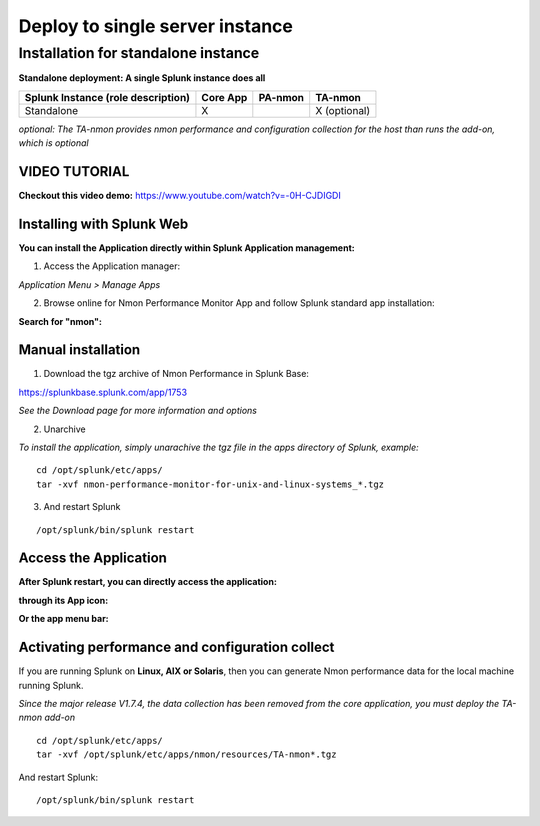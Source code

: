 ================================
Deploy to single server instance
================================

.. _standalone_deployment_guide:

------------------------------------
Installation for standalone instance
------------------------------------

**Standalone deployment: A single Splunk instance does all**

+------------------------+------------+----------+-------------------+
| Splunk Instance        | Core App   | PA-nmon  | TA-nmon           |
| (role description)     |            |          |                   |
+========================+============+==========+===================+
| Standalone             |     X      |          | X (optional)      |
+------------------------+------------+----------+-------------------+

*optional: The TA-nmon provides nmon performance and configuration collection for the host than runs the add-on, which is optional*


VIDEO TUTORIAL
==============

**Checkout this video demo:** https://www.youtube.com/watch?v=-0H-CJDIGDI


Installing with Splunk Web
==========================

**You can install the Application directly within Splunk Application management:**

1. Access the Application manager:

*Application Menu > Manage Apps*

2. Browse online for Nmon Performance Monitor App and follow Splunk standard app installation:

**Search for "nmon":**

.. image:: img/install_browse_appstore.png
   :alt: install_browse_appstore.png
   :align: center

Manual installation
===================

1. Download the tgz archive of Nmon Performance in Splunk Base:

https://splunkbase.splunk.com/app/1753

*See the Download page for more information and options*

2. Unarchive

*To install the application, simply unarachive the tgz file in the apps directory of Splunk, example:*

::

    cd /opt/splunk/etc/apps/
    tar -xvf nmon-performance-monitor-for-unix-and-linux-systems_*.tgz

3. And restart Splunk

::

    /opt/splunk/bin/splunk restart


Access the Application
======================

**After Splunk restart, you can directly access the application:**

**through its App icon:**

.. image:: img/install_access1.png
   :alt: install_access1.png
   :align: center

**Or the app menu bar:**

.. image:: img/install_access2.png
   :alt: install_access2.png
   :align: center

Activating performance and configuration collect
================================================

If you are running Splunk on **Linux, AIX or Solaris**, then you can generate Nmon performance data for the local machine running Splunk.

*Since the major release V1.7.4, the data collection has been removed from the core application, you must deploy the TA-nmon add-on*

::

    cd /opt/splunk/etc/apps/
    tar -xvf /opt/splunk/etc/apps/nmon/resources/TA-nmon*.tgz

And restart Splunk:

::

    /opt/splunk/bin/splunk restart

